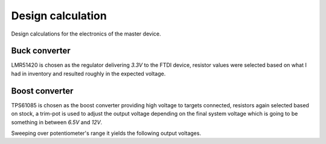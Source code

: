 Design calculation
==================

.. jupyter-execute::
    :hide-code:

    %config InlineBackend.figure_format = 'svg'
    import numpy as np
    from matplotlib import pyplot
    from IPython.display import Latex
    from UliEngineering.Electronics.Resistors import normalize_numeric

Design calculations for the electronics of the master device.

Buck converter
--------------

LMR51420 is chosen as the regulator delivering *3.3V* to the FTDI device, resistor values were
selected based on what I had in inventory and resulted roughly in the expected voltage.

.. jupyter-execute::
    :hide-code:

    lmr51420_vref = '0.6V'
    lmr51420_rft = '47kΩ'
    lmr51420_rfb = '10.330kΩ'
    lmr51420_vout = (normalize_numeric(lmr51420_rft) / normalize_numeric(lmr51420_rfb)) * normalize_numeric(lmr51420_vref) + normalize_numeric(lmr51420_vref)

.. jupyter-execute::
    :hide-code:

    Latex(f'R_{{top}} = {lmr51420_rft}')

.. jupyter-execute::
    :hide-code:

    Latex(f'R_{{bot}} = {lmr51420_rfb}')

.. jupyter-execute::
    :hide-code:

    Latex(f'V_{{out}} = {lmr51420_vout:.03f}V')

Boost converter
---------------

TPS61085 is chosen as the boost converter providing high voltage to targets connected, resistors
again selected based on stock, a trim-pot is used to adjust the output voltage depending on the
final system voltage which is going to be something in between *6.5V* and *12V*.

.. jupyter-execute::
    :hide-code:

    tps61085_vin = '5V'
    tps61085_cout = '10uF'
    tps61085_inductor = '4.7uH'
    tps61085_iout = '500mA'
    tps61085_vs = '12V'

    tps61085_rcomp = (110 * normalize_numeric(tps61085_vin) * normalize_numeric(tps61085_vs) * normalize_numeric(tps61085_cout)) / (normalize_numeric(tps61085_inductor) / normalize_numeric(tps61085_iout))
    tps61085_ccomp = (normalize_numeric(tps61085_vs) * normalize_numeric(tps61085_cout)) / (7.5 * normalize_numeric(tps61085_iout) * tps61085_rcomp)

    tps61085_vref = '1.238V'
    tps61085_rft = '10kΩ'
    tps61085_rfb = '1kΩ'
    tps61085_trim = '2kΩ'

    tps61085_trim_values = np.linspace(0, normalize_numeric(tps61085_trim), num=30)
    tps61085_outputs = [normalize_numeric(tps61085_vref) * (1 + normalize_numeric(tps61085_rft) / (normalize_numeric(tps61085_rfb) + trim)) for trim in tps61085_trim_values]

.. jupyter-execute::
    :hide-code:

    Latex(f'R_{{comp}} = {tps61085_rcomp / 10**3:.03f}kΩ')

.. jupyter-execute::
    :hide-code:

    Latex(f'C_{{comp}} = {tps61085_ccomp * 10**9:.02f}nF')

.. jupyter-execute::
    :hide-code:

    Latex(f'R_{{top}} = {tps61085_rft}')

.. jupyter-execute::
    :hide-code:

    Latex(f'R_{{bot1}} = {tps61085_rfb}')

.. jupyter-execute::
    :hide-code:

    Latex(f'R_{{trim}} = {tps61085_trim}')

Sweeping over potentiometer's range it yields the following output voltages.

.. jupyter-execute::
    :hide-code:

    pyplot.plot(tps61085_trim_values, tps61085_outputs)
    pyplot.xlabel(r"$R_{trim}$")
    pyplot.ylabel(r"$V_{out}$")
    pyplot.grid()


